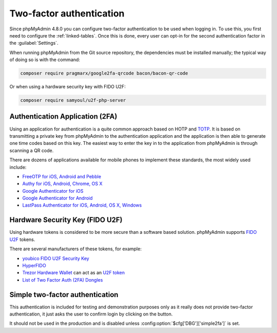 .. _2fa:

Two-factor authentication
=========================

.. versionadded:: 4.8.0

Since phpMyAdmin 4.8.0 you can configure two-factor authentication to be
used when logging in. To use this, you first need to configure the
:ref:`linked-tables`. Once this is done, every user can opt-in for the second
authentication factor in the :guilabel:`Settings`.

When running phpMyAdmin from the Git source repository, the dependencies must be installed
manually; the typical way of doing so is with the command:

.. code-block:: sh

    composer require pragmarx/google2fa-qrcode bacon/bacon-qr-code

Or when using a hardware security key with FIDO U2F:

.. code-block:: sh

    composer require samyoul/u2f-php-server

Authentication Application (2FA)
--------------------------------

Using an application for authentication is a quite common approach based on HOTP and
`TOTP <https://en.wikipedia.org/wiki/Time-based_One-time_Password_Algorithm>`_.
It is based on transmitting a private key from phpMyAdmin to the authentication
application and the application is then able to generate one time codes based
on this key. The easiest way to enter the key in to the application from phpMyAdmin is
through scanning a QR code.

There are dozens of applications available for mobile phones to implement these
standards, the most widely used include:

* `FreeOTP for iOS, Android and Pebble <https://freeotp.github.io/>`_
* `Authy for iOS, Android, Chrome, OS X <https://authy.com/>`_
* `Google Authenticator for iOS <https://apps.apple.com/us/app/google-authenticator/id388497605>`_
* `Google Authenticator for Android <https://play.google.com/store/apps/details?id=com.google.android.apps.authenticator2>`_
* `LastPass Authenticator for iOS, Android, OS X, Windows <https://lastpass.com/auth/>`_

Hardware Security Key (FIDO U2F)
--------------------------------

Using hardware tokens is considered to be more secure than a software based
solution. phpMyAdmin supports `FIDO U2F <https://en.wikipedia.org/wiki/Universal_2nd_Factor>`_
tokens.

There are several manufacturers of these tokens, for example:

* `youbico FIDO U2F Security Key <https://www.yubico.com/fido-u2f/>`_
* `HyperFIDO <https://www.hypersecu.com/hyperfido>`_
* `Trezor Hardware Wallet <https://trezor.io/?offer_id=12&aff_id=1592&source=phpmyadmin>`_ can act as an `U2F token <https://wiki.trezor.io/User_manual:Two-factor_Authentication_with_U2F>`_
* `List of Two Factor Auth (2FA) Dongles <https://www.dongleauth.info/dongles/>`_

.. _simple2fa:

Simple two-factor authentication
--------------------------------

This authentication is included for testing and demonstration purposes only as
it really does not provide two-factor authentication, it just asks the user to confirm login by
clicking on the button.

It should not be used in the production and is disabled unless
:config:option:`$cfg['DBG']['simple2fa']` is set.
